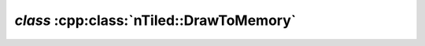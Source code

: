 .. _nTiled-DrawToMemory:

`class` :cpp:class:`nTiled::DrawToMemory`
-----------------------------------------

.. doxygenclass:: nTiled::DrawToMemory
   :members:
   :protected-members:
   :private-members:
